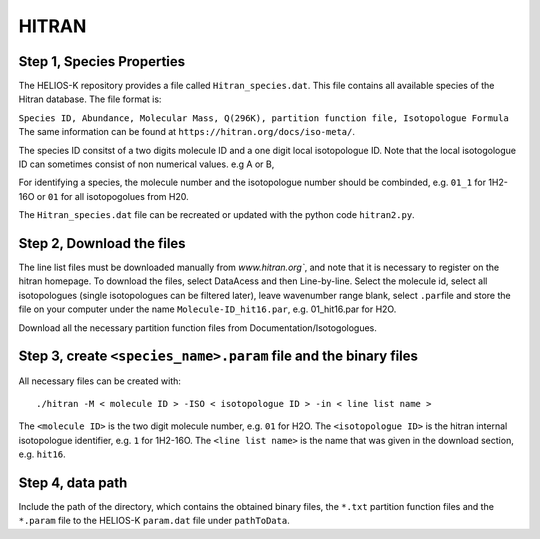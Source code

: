 HITRAN
------

.. _HITRAN_step_1:

Step 1, Species Properties
~~~~~~~~~~~~~~~~~~~~~~~~~~

The HELIOS-K repository provides a file called ``Hitran_species.dat``.
This file contains all available species of the Hitran database. The
file format is:

``Species ID, Abundance, Molecular Mass, Q(296K), partition function file, Isotopologue Formula``
The same information can be found at
``https://hitran.org/docs/iso-meta/``.

The species ID consitst of a two digits molecule ID and a one digit
local isotopologue ID. Note that the local isotogologue ID can sometimes
consist of non numerical values. e.g A or B,

For identifying a species, the molecule number and the isotopologue
number should be combinded, e.g. ``01_1`` for 1H2-16O or ``01`` for all
isotopogolues from H20.

The ``Hitran_species.dat`` file can be recreated or updated with the
python code ``hitran2.py``.

.. _HITRAN_step_2:

Step 2, Download the files
~~~~~~~~~~~~~~~~~~~~~~~~~~

The line list files must be downloaded manually from `www.hitran.org``,
and note that it is necessary to register on the hitran homepage. To
download the files, select DataAcess and then Line-by-line. Select the
molecule id, select all isotopologues (single isotopologues can be
filtered later), leave wavenumber range blank, select ``.par``\ file and
store the file on your computer under the name ``Molecule-ID_hit16.par``,
e.g. 01_hit16.par for H2O.

Download all the necessary partition function files from
Documentation/Isotogologues.

.. _step-3-create-<-species->.param-file-and-binary-files:

Step 3, create ``<species_name>.param`` file and the binary files
~~~~~~~~~~~~~~~~~~~~~~~~~~~~~~~~~~~~~~~~~~~~~~~~~~~~~~~~~~~~~~~~~

All necessary files can be created with:

::

   ./hitran -M < molecule ID > -ISO < isotopologue ID > -in < line list name >

The ``<molecule ID>`` is the two digit molecule number, e.g. ``01`` for
H2O. The ``<isotopologue ID>`` is the hitran internal isotopologue
identifier, e.g. ``1`` for 1H2-16O. The ``<line list name>`` is the name
that was given in the download section, e.g. ``hit16``.

.. _step-4-data-path-1:

Step 4, data path
~~~~~~~~~~~~~~~~~

Include the path of the directory, which contains the obtained binary
files, the ``*.txt`` partition function files and the ``*.param`` file to
the HELIOS-K ``param.dat`` file under ``pathToData``.
